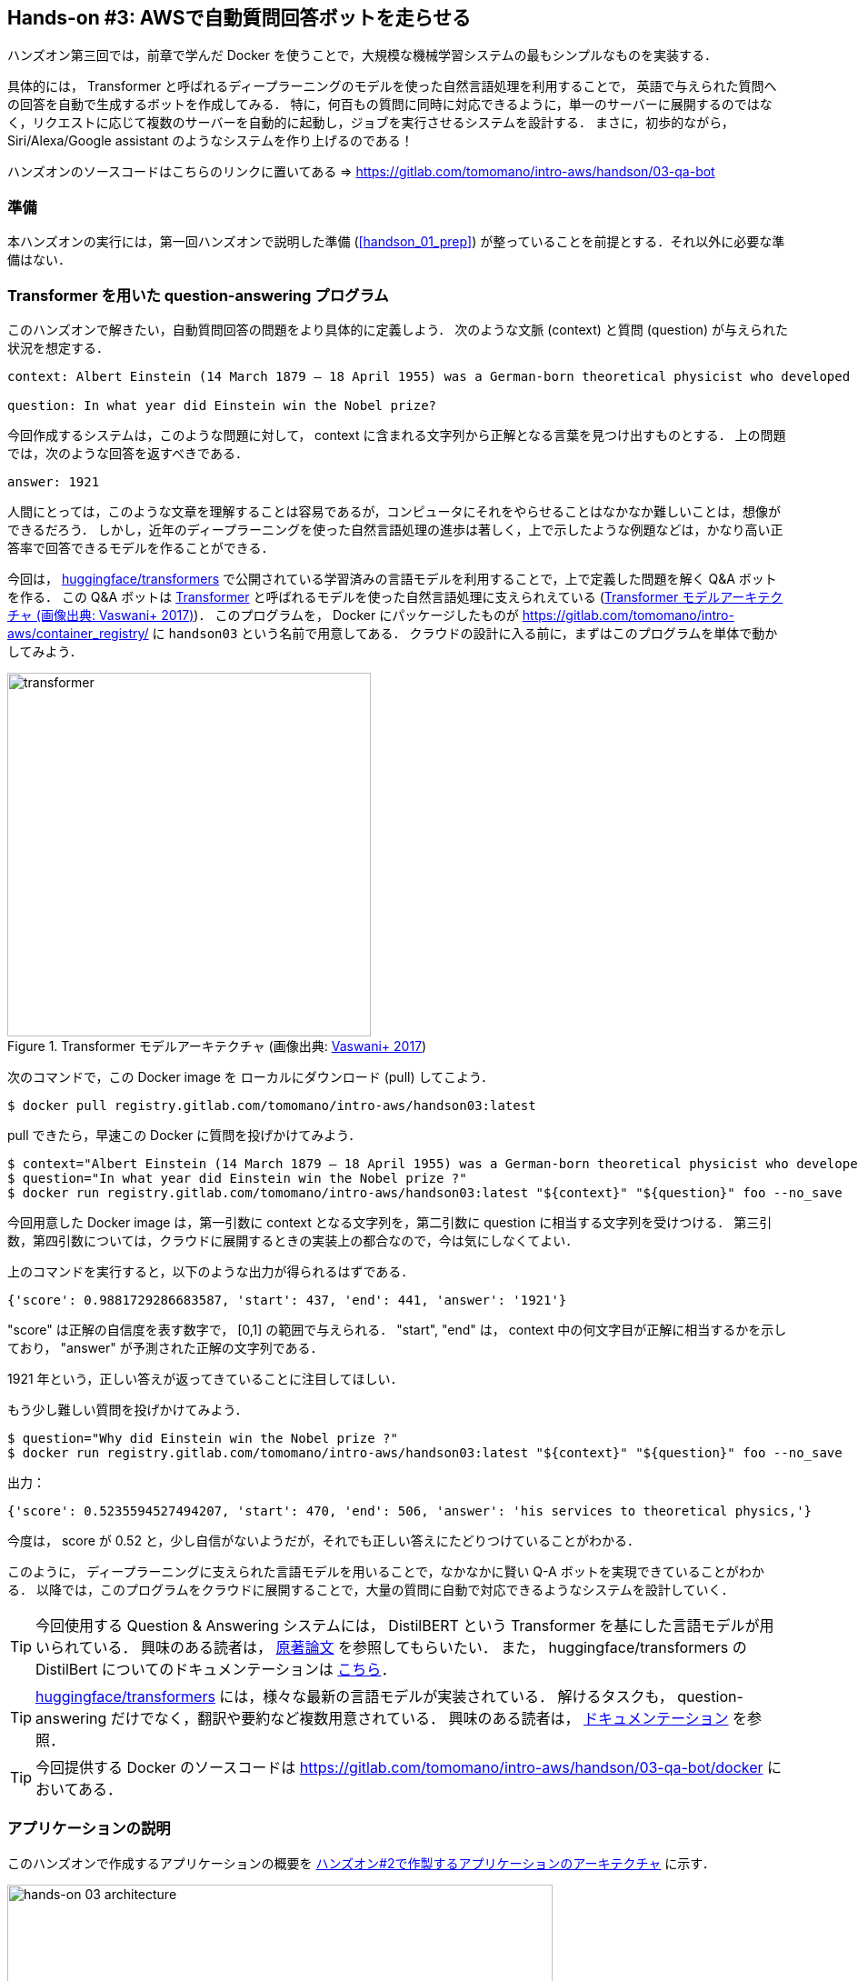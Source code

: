 == Hands-on #3: AWSで自動質問回答ボットを走らせる

ハンズオン第三回では，前章で学んだ Docker を使うことで，大規模な機械学習システムの最もシンプルなものを実装する．

具体的には， Transformer と呼ばれるディープラーニングのモデルを使った自然言語処理を利用することで，
英語で与えられた質問への回答を自動で生成するボットを作成してみる．
特に，何百もの質問に同時に対応できるように，単一のサーバーに展開するのではなく，リクエストに応じて複数のサーバーを自動的に起動し，ジョブを実行させるシステムを設計する．
まさに，初歩的ながら， Siri/Alexa/Google assistant のようなシステムを作り上げるのである！

ハンズオンのソースコードはこちらのリンクに置いてある => https://gitlab.com/tomomano/intro-aws/handson/03-qa-bot

=== 準備

本ハンズオンの実行には，第一回ハンズオンで説明した準備 (<<handson_01_prep>>) が整っていることを前提とする．それ以外に必要な準備はない．

=== Transformer を用いた question-answering プログラム

このハンズオンで解きたい，自動質問回答の問題をより具体的に定義しよう．
次のような文脈 (context) と質問 (question) が与えられた状況を想定する．

----
context: Albert Einstein (14 March 1879 – 18 April 1955) was a German-born theoretical physicist who developed the theory of relativity, one of the two pillars of modern physics (alongside quantum mechanics). His work is also known for its influence on the philosophy of science. He is best known to the general public for his mass–energy equivalence formula E = mc2, which has been dubbed \"the world's most famous equation\". He received the 1921 Nobel Prize in Physics \"for his services to theoretical physics, and especially for his discovery of the law of the photoelectric effect\", a pivotal step in the development of quantum theory.

question: In what year did Einstein win the Nobel prize?
----

今回作成するシステムは，このような問題に対して， context に含まれる文字列から正解となる言葉を見つけ出すものとする．
上の問題では，次のような回答を返すべきである．

----
answer: 1921
----

人間にとっては，このような文章を理解することは容易であるが，コンピュータにそれをやらせることはなかなか難しいことは，想像ができるだろう．
しかし，近年のディープラーニングを使った自然言語処理の進歩は著しく，上で示したような例題などは，かなり高い正答率で回答できるモデルを作ることができる．

今回は， https://github.com/huggingface/transformers[huggingface/transformers] で公開されている学習済みの言語モデルを利用することで，上で定義した問題を解く Q&A ボットを作る．
この Q&A ボットは https://en.wikipedia.org/wiki/Transformer_(machine_learning_model)[Transformer]
と呼ばれるモデルを使った自然言語処理に支えられえている (<<transformer_architecture>>)．
このプログラムを， Docker にパッケージしたものが https://gitlab.com/tomomano/intro-aws/container_registry/ に `handson03` という名前で用意してある．
クラウドの設計に入る前に，まずはこのプログラムを単体で動かしてみよう．

[[transformer_architecture]]
.Transformer モデルアーキテクチャ (画像出典: https://arxiv.org/abs/1706.03762[Vaswani+ 2017])
image::imgs/transformer.png[transformer, 400, align="center"]

次のコマンドで，この Docker image を ローカルにダウンロード (pull) してこよう．

[source, bash]
----
$ docker pull registry.gitlab.com/tomomano/intro-aws/handson03:latest
----

pull できたら，早速この Docker に質問を投げかけてみよう．

[source, bash]
----
$ context="Albert Einstein (14 March 1879 – 18 April 1955) was a German-born theoretical physicist who developed the theory of relativity, one of the two pillars of modern physics (alongside quantum mechanics). His work is also known for its influence on the philosophy of science. He is best known to the general public for his mass–energy equivalence formula E = mc2, which has been dubbed \"the world's most famous equation\". He received the 1921 Nobel Prize in Physics \"for his services to theoretical physics, and especially for his discovery of the law of the photoelectric effect\", a pivotal step in the development of quantum theory."
$ question="In what year did Einstein win the Nobel prize ?"
$ docker run registry.gitlab.com/tomomano/intro-aws/handson03:latest "${context}" "${question}" foo --no_save
----

今回用意した Docker image は，第一引数に context となる文字列を，第二引数に question に相当する文字列を受けつける．
第三引数，第四引数については，クラウドに展開するときの実装上の都合なので，今は気にしなくてよい．

上のコマンドを実行すると，以下のような出力が得られるはずである．

----
{'score': 0.9881729286683587, 'start': 437, 'end': 441, 'answer': '1921'}
----

"score" は正解の自信度を表す数字で， [0,1] の範囲で与えられる．
"start", "end" は， context 中の何文字目が正解に相当するかを示しており， "answer" が予測された正解の文字列である．

1921 年という，正しい答えが返ってきていることに注目してほしい．

もう少し難しい質問を投げかけてみよう．

[source, bash]
----
$ question="Why did Einstein win the Nobel prize ?"
$ docker run registry.gitlab.com/tomomano/intro-aws/handson03:latest "${context}" "${question}" foo --no_save
----

出力：

----
{'score': 0.5235594527494207, 'start': 470, 'end': 506, 'answer': 'his services to theoretical physics,'}
----

今度は， score が 0.52 と，少し自信がないようだが，それでも正しい答えにたどりつけていることがわかる．

このように， ディープラーニングに支えられた言語モデルを用いることで，なかなかに賢い Q-A ボットを実現できていることがわかる．
以降では，このプログラムをクラウドに展開することで，大量の質問に自動で対応できるようなシステムを設計していく．

[TIP]
====
今回使用する Question & Answering システムには， DistilBERT という Transformer を基にした言語モデルが用いられている．
興味のある読者は， https://arxiv.org/abs/1910.01108[原著論文] を参照してもらいたい．
また， huggingface/transformers の DistilBert についてのドキュメンテーションは https://huggingface.co/transformers/model_doc/distilbert.html[こちら]．
====

[TIP]
====
https://github.com/huggingface/transformers[huggingface/transformers] には，様々な最新の言語モデルが実装されている．
解けるタスクも， question-answering だけでなく，翻訳や要約など複数用意されている．
興味のある読者は， https://huggingface.co/transformers/index.html[ドキュメンテーション] を参照．
====

[TIP]
====
今回提供する Docker のソースコードは https://gitlab.com/tomomano/intro-aws/handson/03-qa-bot/docker においてある．
====

=== アプリケーションの説明

このハンズオンで作成するアプリケーションの概要を <<handson_03_architecture>> に示す．

[[handson_03_architecture]]
.ハンズオン#2で作製するアプリケーションのアーキテクチャ
image::imgs/handson-03/handson-03-architecture.png[hands-on 03 architecture, 600, align="center"]